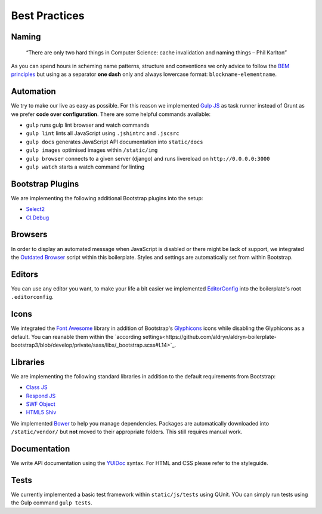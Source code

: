 Best Practices
==============

Naming
------

    “There are only two hard things in Computer Science:
    cache invalidation and naming things
    – Phil Karlton”

As you can spend hours in scheming name patterns, structure and conventions we only advice to follow the
`BEM principles <https://bem.info/>`_  but using as a separator **one dash** only and always
lowercase format: ``blockname-elementname``.

Automation
----------

We try to make our live as easy as possible. For this reason we implemented `Gulp JS <http://gulpjs.com/>`_ as task
runner instead of Grunt as we prefer **code over configuration**. There are some helpful commands available:

* ``gulp`` runs gulp lint browser and watch commands
* ``gulp lint`` lints all JavaScript using ``.jshintrc`` and ``.jscsrc``
* ``gulp docs`` generates JavaScript API documentation into ``static/docs``
* ``gulp images`` optimised images within ``/static/img``
* ``gulp browser`` connects to a given server (django) and runs livereload on ``http://0.0.0.0:3000``
* ``gulp watch`` starts a watch command for linting

Bootstrap Plugins
-----------------

We are implementing the following additional Bootstrap plugins into the setup:

* `Select2 <http://fk.github.io/select2-bootstrap-css/>`_
* `Cl.Debug <http://finalangel.github.io/classjs-plugins/examples/cl.debug/>`_

Browsers
--------

In order to display an automated message when JavaScript is disabled or there might be lack of support, we integrated
the `Outdated Browser <http://outdatedbrowser.com/en>`_ script within this boilerplate. Styles and settings are
automatically set from within Bootstrap.

Editors
-------

You can use any editor you want, to make your life a bit easier we implemented `EditorConfig <http://editorconfig.org/>`_
into the boilerplate's root ``.editorconfig``.

Icons
-----

We integrated the `Font Awesome <http://fortawesome.github.io/Font-Awesome/>`_ library in addition of Bootstrap's
`Glyphicons <http://getbootstrap.com/components/#glyphicons>`_ icons while disabling the Glyphicons as a default.
You can reanable them within the `according settings<https://github.com/aldryn/aldryn-boilerplate-bootstrap3/blob/develop/private/sass/libs/_bootstrap.scss#L14>`_.

Libraries
---------

We are implementing the following standard libraries in addition to the default requirements from Bootstrap:

* `Class JS <https://github.com/FinalAngel/classjs>`_
* `Respond JS <https://github.com/scottjehl/Respond>`_
* `SWF Object <https://code.google.com/p/swfobject/>`_
* `HTML5 Shiv <https://code.google.com/p/html5shiv/>`_

We implemented `Bower <http://bower.io/>`_ to help you manage dependencies. Packages are automatically downloaded into
``/static/vendor/`` but **not** moved to their appropriate folders. This still requires manual work.

Documentation
-------------

We write API documentation using the `YUIDoc <http://yui.github.io/yuidoc/>`_ syntax. For HTML and CSS please refer
to the styleguide.

Tests
-----

We currently implemented a basic test framework within ``static/js/tests`` using QUnit. YOu can simply run tests
using the Gulp command ``gulp tests``.
